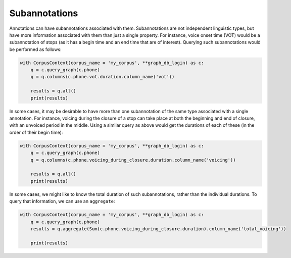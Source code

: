 

.. _subannotations:


**************
Subannotations
**************

Annotations can have subannotations associated with them.  Subannotations
are not independent linguistic types, but have more information associated
with them than just a single property.  For instance, voice onset time (VOT)
would be a subannotation of stops (as it has a begin time and an end time
that are of interest).  Querying such subannotations would be performed as follows:


.. code-block:: python

   with CorpusContext(corpus_name = 'my_corpus', **graph_db_login) as c:
       q = c.query_graph(c.phone)
       q = q.columns(c.phone.vot.duration.column_name('vot'))

       results = q.all()
       print(results)

In some cases, it may be desirable to have more than one subannotation of
the same type associated with a single annotation.  For instance,
voicing during the closure of a stop can take place at both the beginning
and end of closure, with an unvoiced period in the middle.  Using a similar
query as above would get the durations of each of these (in the order of
their begin time):


.. code-block:: python

   with CorpusContext(corpus_name = 'my_corpus', **graph_db_login) as c:
       q = c.query_graph(c.phone)
       q = q.columns(c.phone.voicing_during_closure.duration.column_name('voicing'))

       results = q.all()
       print(results)

In some cases, we might like to know the total duration of such subannotations,
rather than the individual durations.  To query that information, we can
use an ``aggregate``:

.. code-block:: python

   with CorpusContext(corpus_name = 'my_corpus', **graph_db_login) as c:
       q = c.query_graph(c.phone)
       results = q.aggregate(Sum(c.phone.voicing_during_closure.duration).column_name('total_voicing'))

       print(results)
